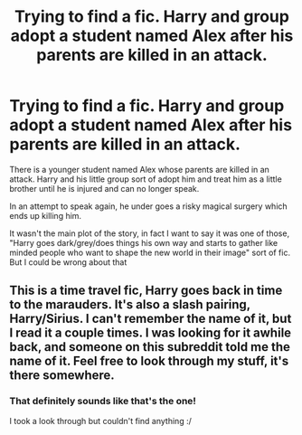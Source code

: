 #+TITLE: Trying to find a fic. Harry and group adopt a student named Alex after his parents are killed in an attack.

* Trying to find a fic. Harry and group adopt a student named Alex after his parents are killed in an attack.
:PROPERTIES:
:Author: NaughtyGaymer
:Score: 11
:DateUnix: 1477839773.0
:DateShort: 2016-Oct-30
:FlairText: Request
:END:
There is a younger student named Alex whose parents are killed in an attack. Harry and his little group sort of adopt him and treat him as a little brother until he is injured and can no longer speak.

In an attempt to speak again, he under goes a risky magical surgery which ends up killing him.

It wasn't the main plot of the story, in fact I want to say it was one of those, "Harry goes dark/grey/does things his own way and starts to gather like minded people who want to shape the new world in their image" sort of fic. But I could be wrong about that


** This is a time travel fic, Harry goes back in time to the marauders. It's also a slash pairing, Harry/Sirius. I can't remember the name of it, but I read it a couple times. I was looking for it awhile back, and someone on this subreddit told me the name of it. Feel free to look through my stuff, it's there somewhere.
:PROPERTIES:
:Score: 1
:DateUnix: 1477987377.0
:DateShort: 2016-Nov-01
:END:

*** That definitely sounds like that's the one!

I took a look through but couldn't find anything :/
:PROPERTIES:
:Author: NaughtyGaymer
:Score: 1
:DateUnix: 1477988481.0
:DateShort: 2016-Nov-01
:END:
